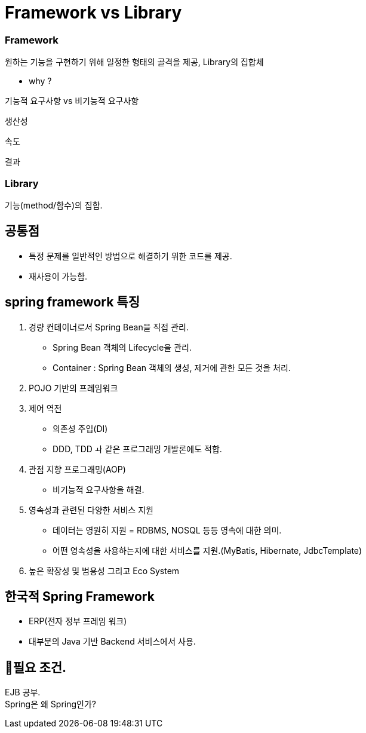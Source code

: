= Framework vs Library

=== Framework

원하는 기능을 구현하기 위해 일정한 형태의 골격을 제공, Library의 집합체

- why ?

기능적 요구사항 vs 비기능적 요구사항

생산성

속도

결과

=== Library
기능(method/함수)의 집합.

== 공통점
  - 특정 문제를 일반적인 방법으로 해결하기 위한 코드를 제공.
  - 재사용이 가능함.



== spring framework 특징

1. 경량 컨테이너로서 Spring Bean을 직접 관리.
- Spring Bean 객체의 Lifecycle을 관리.
- Container : Spring Bean 객체의 생성, 제거에 관한 모든 것을 처리.

2. POJO 기반의 프레임워크

3. 제어 역전
- 의존성 주입(DI)
- DDD, TDD ㅘ 같은 프로그래밍 개발론에도 적합.

4. 관점 지향 프로그래밍(AOP)
- 비기능적 요구사항을 해결.

5. 영속성과 관련된 다양한 서비스 지원
- 데이터는 영원히 지원 = RDBMS, NOSQL 등등 영속에 대한 의미.
- 어떤 영속성을 사용하는지에 대한 서비스를 지원.(MyBatis, Hibernate, JdbcTemplate)

6. 높은 확장성 및 범용성 그리고 Eco System


== 한국적 Spring Framework
- ERP(전자 정부 프레임 워크)
- 대부분의 Java 기반 Backend 서비스에서 사용.


== 🥊필요 조건. +
EJB 공부. +
Spring은 왜 Spring인가?

